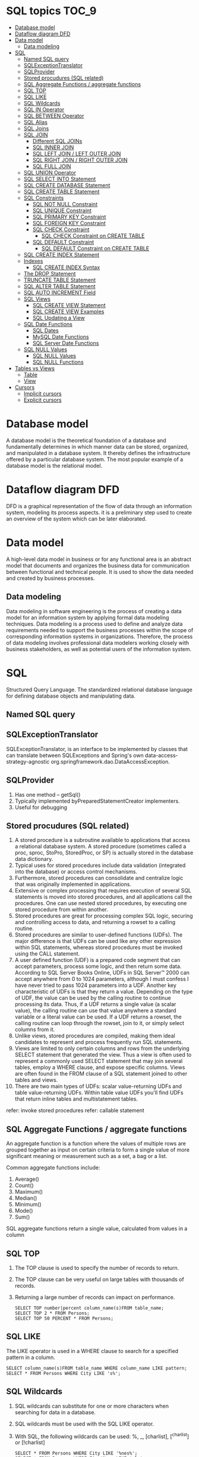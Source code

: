 * SQL topics                                                          :TOC_9:
- [[#database-model][Database model]]
- [[#dataflow-diagram-dfd][Dataflow diagram DFD]]
- [[#data-model][Data model]]
  - [[#data-modeling][Data modeling]]
- [[#sql][SQL]]
  - [[#named-sql-query][Named SQL query]]
  - [[#sqlexceptiontranslator][SQLExceptionTranslator]]
  - [[#sqlprovider][SQLProvider]]
  - [[#stored-procudures-sql-related][Stored procudures (SQL related)]]
  - [[#sql-aggregate-functions--aggregate-functions][SQL Aggregate Functions / aggregate functions]]
  - [[#sql-top][SQL TOP]]
  - [[#sql-like][SQL LIKE]]
  - [[#sql-wildcards][SQL Wildcards]]
  - [[#sql-in-operator][SQL IN Operator]]
  - [[#sql-between-operator][SQL BETWEEN Operator]]
  - [[#sql-alias][SQL Alias]]
  - [[#sql-joins][SQL Joins]]
  - [[#sql-join][SQL JOIN]]
    - [[#different-sql-joins][Different SQL JOINs]]
    - [[#sql-inner-join][SQL INNER JOIN]]
    - [[#sql-left-join--left-outer-join][SQL LEFT JOIN / LEFT OUTER JOIN]]
    - [[#sql-right-join--right-outer-join][SQL RIGHT JOIN / RIGHT OUTER JOIN]]
    - [[#sql-full-join][SQL FULL JOIN]]
  - [[#sql-union-operator][SQL UNION Operator]]
  - [[#sql-select-into-statement][SQL SELECT INTO Statement]]
  - [[#sql-create-database-statement][SQL CREATE DATABASE Statement]]
  - [[#sql-create-table-statement][SQL CREATE TABLE Statement]]
  - [[#sql-constraints][SQL Constraints]]
    - [[#sql-not-null-constraint][SQL NOT NULL Constraint]]
    - [[#sql-unique-constraint][SQL UNIQUE Constraint]]
    - [[#sql-primary-key-constraint][SQL PRIMARY KEY Constraint]]
    - [[#sql-foreign-key-constraint][SQL FOREIGN KEY Constraint]]
    - [[#sql-check-constraint][SQL CHECK Constraint]]
      - [[#sql-check-constraint-on-create-table][SQL CHECK Constraint on CREATE TABLE]]
    - [[#sql-default-constraint][SQL DEFAULT Constraint]]
      - [[#sql-default-constraint-on-create-table][SQL DEFAULT Constraint on CREATE TABLE]]
  - [[#sql-create-index-statement][SQL CREATE INDEX Statement]]
  - [[#indexes][Indexes]]
    - [[#sql-create-index-syntax][SQL CREATE INDEX Syntax]]
  - [[#the-drop-statement][The DROP Statement]]
  - [[#truncate-table-statement][TRUNCATE TABLE Statement]]
  - [[#sql-alter-table-statement][SQL ALTER TABLE Statement]]
  - [[#sql-auto-increment-field][SQL AUTO INCREMENT Field]]
  - [[#sql-views][SQL Views]]
    - [[#sql-create-view-statement][SQL CREATE VIEW Statement]]
    - [[#sql-create-view-examples][SQL CREATE VIEW Examples]]
    - [[#sql-updating-a-view][SQL Updating a View]]
  - [[#sql-date-functions][SQL Date Functions]]
    - [[#sql-dates][SQL Dates]]
    - [[#mysql-date-functions][MySQL Date Functions]]
    - [[#sql-server-date-functions][SQL Server Date Functions]]
  - [[#sql-null-values][SQL NULL Values]]
    - [[#sql-null-values-1][SQL NULL Values]]
    - [[#sql-null-functions][SQL NULL Functions]]
- [[#tables-vs-views][Tables vs Views]]
    - [[#table][Table]]
    - [[#view][View]]
- [[#cursors][Cursors]]
  - [[#implicit-cursors][Implicit cursors]]
  - [[#explicit-cursors][Explicit cursors]]

* Database model

A database model is the theoretical foundation of a database and fundamentally determines in which manner data can be
stored, organized, and manipulated in a database system. It thereby defines the infrastructure offered by a particular
database system. The most popular example of a database model is the relational model.

* Dataflow diagram DFD

DFD is a graphical representation of the flow of data through an information system, modeling its process aspects. it is a preliminary step used to create an overview of the system which can be later elaborated.

* Data model

A high-level data model in business or for any functional area is an abstract model that documents and organizes the business data for communication between functional and technical people. It is used to show the data needed and created by business processes.

** Data modeling

Data modeling in software engineering is the process of creating a data model for an information system by applying
formal data modeling techniques. Data modeling is a process used to define and analyze data requirements needed to
support the business processes within the scope of corresponding information systems in organizations. Therefore, the
process of data modeling involves professional data modelers working closely with business stakeholders, as well as
potential users of the information system.

* SQL
Structured Query Language. The standardized relational database language for defining database objects and
manipulating data.

** Named SQL query

** SQLExceptionTranslator

SQLExceptionTranslator, is an interface to be implemented by classes that can translate between SQLExceptions and Spring's own data-access-strategy-agnostic org.springframework.dao.DataAccessException.

** SQLProvider

1. Has one method – getSql()
1. Typically implemented byPreparedStatementCreator implementers.
1. Useful for debugging

** Stored procudures (SQL related)

1. A stored procedure is a subroutine available to applications that access a relational database system. A stored procedure (sometimes called a proc, sproc, StoPro, StoredProc, or SP) is actually stored in the database data dictionary.
1. Typical uses for stored procedures include data validation (integrated into the database) or access control mechanisms.
1. Furthermore, stored procedures can consolidate and centralize logic that was originally implemented in applications.
1. Extensive or complex processing that requires execution of several SQL statements is moved into stored procedures, and all applications call the procedures. One can use nested stored procedures, by executing one stored procedure from within another.
1. Stored procedures are great for processing complex SQL logic, securing and controlling access to data, and returning a rowset to a calling routine.
1. Stored procedures are similar to user-defined functions (UDFs). The major difference is that UDFs can be used like any other expression within SQL statements, whereas stored procedures must be invoked using the CALL statement.
1. A user defined function (UDF) is a prepared code segment that can accept parameters, process some logic, and then return some data. According to SQL Server Books Online, UDFs in SQL Server™ 2000 can accept anywhere from 0 to 1024 parameters, although I must confess I have never tried to pass 1024 parameters into a UDF. Another key characteristic of UDFs is that they return a value. Depending on the type of UDF, the value can be used by the calling routine to continue processing its data. Thus, if a UDF returns a single value (a scalar value), the calling routine can use that value anywhere a standard variable or a literal value can be used. If a UDF returns a rowset, the calling routine can loop through the rowset, join to it, or simply select columns from it.
1. Unlike views, stored procedures are compiled, making them ideal candidates to represent and process frequently run SQL statements.
1. Views are limited to only certain columns and rows from the underlying SELECT statement that generated the view. Thus a view is often used to represent a commonly used SELECT statement that may join several tables, employ a WHERE clause, and expose specific columns. Views are often found in the FROM clause of a SQL statement joined to other tables and views.
1. There are two main types of UDFs: scalar value-returning UDFs and table value-returning UDFs. Within table value UDFs you'll find UDFs that return inline tables and multistatement tables.
refer: invoke stored procedures
refer: callable statement

** SQL Aggregate Functions / aggregate functions

An aggregate function is a function where the values of multiple rows are grouped together as input on certain criteria to form a single value of more significant meaning or measurement such as a set, a bag or a list.

Common aggregate functions include:
1. Average()
1. Count()
1. Maximum()
1. Median()
1. Minimum()
1. Mode()
1. Sum()

SQL aggregate functions return a single value, calculated from values in a column

** SQL TOP

1. The TOP clause is used to specify the number of records to return.
1. The TOP clause can be very useful on large tables with thousands of records.
1. Returning a large number of records can impact on performance.

   #+begin_src 
   SELECT TOP number|percent column_name(s)FROM table_name;
   SELECT TOP 2 * FROM Persons;
   SELECT TOP 50 PERCENT * FROM Persons;
   #+end_src

** SQL LIKE

The LIKE operator is used in a WHERE clause to search for a specified pattern in a column.
#+begin_src 
SELECT column_name(s)FROM table_name WHERE column_name LIKE pattern;
SELECT * FROM Persons WHERE City LIKE 's%';
#+end_src

** SQL Wildcards

1. SQL wildcards can substitute for one or more characters when searching for data in a database.
1. SQL wildcards must be used with the SQL LIKE operator.
1. With SQL, the following wildcards can be used: %, _, [charlist], [^charlist] or [!charlist]
   #+begin_src 
   SELECT * FROM Persons WHERE City LIKE '%nes%';
   SELECT * FROM Persons WHERE FirstName LIKE '_la';
   SELECT * FROM Persons WHERE LastName LIKE 'S_end_on';
   #+end_src

** SQL IN Operator

The IN operator allows you to specify multiple values in a WHERE clause.
#+begin_src 
SELECT column_name(s) FROM table_name WHERE
column_name IN (value1,value2,...);

SELECT * FROM Persons WHERE LastName IN ('Hansen','Pettersen');
#+end_src

** SQL BETWEEN Operator

1. The BETWEEN operator is used in a WHERE clause to select a range of data between two values.
1. The BETWEEN operator selects a range of data between two values. The values can be numbers, text, or dates.
   #+begin_src 
   SELECT column_name(s) FROM table_name WHERE
   column_name BETWEEN value1 AND value2;

   SELECT * FROM Persons WHERE
   LastName BETWEEN 'Hansen' AND 'Pettersen';
   #+end_src

** SQL Alias

With SQL, an alias name can be given to a table or to a column.
You can give a table or a column another name by using an alias. This can be a good thing to do if you have very long or complex table names or column names.
SQL Alias Syntax for Tables:

~SELECT column_name(s) FROM table_name AS alias_name;~

SQL Alias Syntax for Columns:
#+begin_src 
SELECT column_name AS alias_name FROM table_name;

SELECT po.OrderID, p.LastName, p.FirstName
FROM
Persons AS p, Product_Orders AS po
WHERE p.LastName='Hansen' AND p.FirstName='Ola';
#+end_src

** SQL Joins

SQL joins are used to query data from two or more tables, based on a relationship between certain columns in these tables.

** SQL JOIN

1. The JOIN keyword is used in an SQL statement to query data from two or more tables, based on a relationship between certain columns in these tables.
1. Tables in a database are often related to each other with keys.
1. A primary key is a column (or a combination of columns) with a unique value for each row. Each primary key value must be unique within the table. The purpose is to bind data together, across tables, without repeating all of the data in every table.

*** Different SQL JOINs

Before we continue with examples, we will list the types of JOIN you can use, and the differences between them.
1. JOIN: Return rows when there is at least one match in both tables
1. LEFT JOIN: Return all rows from the left table, even if there are no matches in the right table
1. RIGHT JOIN: Return all rows from the right table, even if there are no matches in the left table
1. FULL JOIN: Return rows when there is a match in one of the tables

*** SQL INNER JOIN

The INNER JOIN keyword return rows when there is at least one match in both tables.
#+begin_src 
SELECT column_name(s) FROM table_name1
INNER JOIN table_name2
ON table_name1.column_name=table_name2.column_name.
#+end_src

INNER JOIN is the same as JOIN.

#+begin_src 
SELECT
Persons.LastName, Persons.FirstName, Orders.OrderNo
FROM Persons
INNER JOIN Orders
ON Persons.P_Id=Orders.P_Id
ORDER BY Persons.LastName;
#+end_src
The INNER JOIN keyword return rows when there is at least one match in both tables. If there are rows in "Persons" that do not have matches in "Orders", those rows will NOT be listed.

*** SQL LEFT JOIN / LEFT OUTER JOIN

The LEFT JOIN keyword returns all rows from the left table (table_name1), even if there are no matches in the right table (table_name2).
#+begin_src 
SELECT column_name(s)
FROM table_name1
LEFT JOIN table_name2
ON table_name1.column_name=table_name2.column_name;

SELECT Persons.LastName, Persons.FirstName, Orders.OrderNo
FROM Persons
LEFT JOIN Orders
ON Persons.P_Id=Orders.P_Id
ORDER BY Persons.LastName;
#+end_src
The LEFT JOIN keyword returns all the rows from the left table (Persons), even if there are no matches in the right table (Orders).

*** SQL RIGHT JOIN / RIGHT OUTER JOIN

The RIGHT JOIN keyword returns all the rows from the right table (table_name2), even if there are no matches in the left table (table_name1).
#+begin_src 
SELECT column_name(s)
FROM table_name1
RIGHT JOIN table_name2
ON table_name1.column_name=table_name2.column_name;

SELECT Persons.LastName, Persons.FirstName, Orders.OrderNo
FROM Persons
RIGHT JOIN Orders
ON Persons.P_Id=Orders.P_Id
ORDER BY Persons.LastName;
#+end_src
The RIGHT JOIN keyword returns all the rows from the right table (Orders), even if there are no matches in the left table (Persons).

*** SQL FULL JOIN

The FULL JOIN keyword return rows when there is a match in one of the tables.
#+begin_src 
SELECT column_name(s)
FROM table_name1
FULL JOIN table_name2
ON table_name1.column_name=table_name2.column_name;

SELECT Persons.LastName, Persons.FirstName, Orders.OrderNo
FROM Persons
FULL JOIN Orders
ON Persons.P_Id=Orders.P_Id
ORDER BY Persons.LastName;
#+end_src
The FULL JOIN keyword returns all the rows from the left table (Persons), and all the rows from the right table (Orders). If there are rows in "Persons" that do not have matches in "Orders", or if there are rows in "Orders" that do not have matches in "Persons", those rows will be listed as well.

** SQL UNION Operator

1. The SQL UNION operator combines two or more SELECT statements.
1. The UNION operator is used to combine the result-set of two or more SELECT statements.
1. Notice that each SELECT statement within the UNION must have the same number of columns. The columns must also have similar data types. Also, the columns in each SELECT statement must be in the same order.
#+begin_src 
SELECT column_name(s) FROM table_name1
UNION
SELECT column_name(s) FROM table_name2;
SELECT column_name(s) FROM table_name1
UNION ALL
SELECT column_name(s) FROM table_name2;
SELECT E_Name FROM Employees_Norway
UNION
SELECT E_Name FROM Employees_USA;
#+end_src

** SQL SELECT INTO Statement

1. The SQL SELECT INTO statement can be used to create backup copies of tables.
1. The SELECT INTO statement selects data from one table and inserts it into a different table.
1. The SELECT INTO statement is most often used to create backup copies of tables.
1. We can select all columns into the new table:
   #+begin_src 
   SELECT *
   INTO new_table_name [IN externaldatabase]
   FROM old_tablename;
   #+end_src
1. Or we can select only the columns we want into the new table:
   #+begin_src 
   SELECT column_name(s)
   INTO new_table_name [IN externaldatabase]
   FROM old_tablename;
   SELECT * INTO Persons_Backup FROM Persons;
   #+end_src

** SQL CREATE DATABASE Statement

The CREATE DATABASE statement is used to create a database.
~CREATE DATABASE database_name~

** SQL CREATE TABLE Statement

The CREATE TABLE statement is used to create a table in a database.

** SQL Constraints

1. Constraints are used to limit the type of data that can go into a table.
1. Constraints can be specified when a table is created (with the CREATE TABLE statement) or after the table is created (with the ALTER TABLE statement).
1. We will focus on the following constraints:
   1. NOT NULL
   1. UNIQUE
   1. PRIMARY KEY
   1. FOREIGN KEY
   1. CHECK
   1. DEFAULT
   1. SQL NOT NULL Constraint
1. By default, a table column can hold NULL values.

*** SQL NOT NULL Constraint

1. The NOT NULL constraint enforces a column to NOT accept NULL values.
1. The NOT NULL constraint enforces a field to always contain a value. This means that you cannot insert a new record, or update a record without adding a value to this field.
1. The following SQL enforces the "P_Id" column and the "LastName" column to not accept NULL values:
   #+begin_src 
   CREATE TABLE Persons
   (
   P_Id int NOT NULL,
   LastName varchar(255) NOT NULL,
   FirstName varchar(255),
   Address varchar(255),
   City varchar(255)
   )
   #+end_src

*** SQL UNIQUE Constraint

1. The UNIQUE constraint uniquely identifies each record in a database table.
1. The UNIQUE and PRIMARY KEY constraints both provide a guarantee for uniqueness for a column or set of columns.
1. A PRIMARY KEY constraint automatically has a UNIQUE constraint defined on it.
1. Note that you can have many UNIQUE constraints per table, but only one PRIMARY KEY constraint per table.

*** SQL PRIMARY KEY Constraint

1. The PRIMARY KEY constraint uniquely identifies each record in a database table.
1. Primary keys must contain unique values.
1. A primary key column cannot contain NULL values.
1. Each table should have a primary key, and each table can have only ONE primary key.

*** SQL FOREIGN KEY Constraint

A FOREIGN KEY in one table points to a PRIMARY KEY in another table.

*** SQL CHECK Constraint

1. The CHECK constraint is used to limit the value range that can be placed in a column.
1. If you define a CHECK constraint on a single column it allows only certain values for this column.
1. If you define a CHECK constraint on a table it can limit the values in certain columns based on values in other columns in the row.

**** SQL CHECK Constraint on CREATE TABLE

     The following SQL creates a CHECK constraint on the "P_Id" column when the "Persons" table is created. The CHECK constraint specifies that the column "P_Id" must only include integers greater than 0.
     #+begin_src 
     CREATE TABLE Persons
     (
     P_Id int NOT NULL,
     LastName varchar(255) NOT NULL,
     FirstName varchar(255),
     Address varchar(255),
     City varchar(255),
     CHECK (P_Id>0)
     )
     #+end_src

*** SQL DEFAULT Constraint

1. The DEFAULT constraint is used to insert a default value into a column.
1. The default value will be added to all new records, if no other value is specified.

**** SQL DEFAULT Constraint on CREATE TABLE

     The following SQL creates a DEFAULT constraint on the "City" column when the "Persons" table is created:
     
     My SQL / SQL Server / Oracle / MS Access:
     
     #+begin_src 
     CREATE TABLE Persons
     (
     P_Id int NOT NULL,
     LastName varchar(255) NOT NULL,
     FirstName varchar(255),
     Address varchar(255),
     City varchar(255) DEFAULT 'Sandnes'
     )
     #+end_src

** SQL CREATE INDEX Statement

1. The CREATE INDEX statement is used to create indexes in tables.
1. Indexes allow the database application to find data fast; without reading the whole table.

** Indexes

An index can be created in a table to find data more quickly and efficiently.
The users cannot see the indexes, they are just used to speed up searches/queries.
Note: Updating a table with indexes takes more time than updating a table without (because the indexes also need an update). So you should only create indexes on columns (and tables) that will be frequently searched against.

*** SQL CREATE INDEX Syntax

Creates an index on a table. Duplicate values are allowed:

#+begin_src 
CREATE INDEX index_name ON table_name (column_name)

SQL DROP INDEX, DROP TABLE, and DROP DATABASE
#+end_src

Indexes, tables, and databases can easily be deleted/removed with the DROP statement.

** The DROP Statement

The DROP INDEX statement is used to delete an index in a table.

#+begin_src 
DROP TABLE table_name
#+end_src

** TRUNCATE TABLE Statement

1. What if we only want to delete the data inside the table, and not the table itself?
1. Then, use the TRUNCATE TABLE statement:

#+begin_src 
TRUNCATE TABLE table_name
#+end_src

** SQL ALTER TABLE Statement

The ALTER TABLE statement is used to add, delete, or modify columns in an existing table.
#+begin_src 
ALTER TABLE table_name ADD column_name datatype;
ALTER TABLE table_name DROP COLUMN column_name;
ALTER TABLE table_name ALTER COLUMN column_name datatype;
#+end_src

** SQL AUTO INCREMENT Field

1. Auto-increment allows a unique number to be generated when a new record is inserted into a table.
1. Very often we would like the value of the primary key field to be created automatically every time a new record is inserted.

** SQL Views

A view is a virtual table.
This chapter shows how to create, update, and delete a view.

*** SQL CREATE VIEW Statement

1. In SQL, a view is a virtual table based on the result-set of an SQL statement.
1. A view contains rows and columns, just like a real table. The fields in a view are fields from one or more real tables in the database.
1. You can add SQL functions, WHERE, and JOIN statements to a view and present the data as if the data were coming from one single table.
   #+begin_src 
   SQL CREATE VIEW Syntax
   CREATE VIEW view_name AS
   SELECT column_name(s)
   FROM table_name
   WHERE condition
   #+end_src
1. Note: A view always shows up-to-date data! The database engine recreates the data, using the view's SQL statement, every time a user queries a view.

*** SQL CREATE VIEW Examples

1. If you have the Northwind database you can see that it has several views installed by default.
1. The view "Current Product List" lists all active products (products that are not discontinued) from the "Products" table. The view is created with the following SQL:
   #+begin_src 
   CREATE VIEW [Current Product List] AS
   SELECT ProductID,ProductName FROM Products WHERE Discontinued=No;
   #+end_src

*** SQL Updating a View

You can update a view by using the following syntax:
#+begin_src 
SQL CREATE OR REPLACE VIEW Syntax:
CREATE OR REPLACE VIEW view_name AS
SELECT column_name(s)
FROM table_name
WHERE condition;
#+end_src
Now we want to add the "Category" column to the "Current Product List" view. We will update the view with the following SQL:
#+begin_src 
CREATE VIEW [Current Product List] AS
SELECT ProductID,ProductName,Category
FROM Products WHERE Discontinued=No;
#+end_src

** SQL Date Functions

*** SQL Dates

1. The most difficult part when working with dates is to be sure that the format of the date you are trying to insert, matches the format of the date column in the database.
1. As long as your data contains only the date portion, your queries will work as expected. However, if a time portion is involved, it gets complicated.
1. Before talking about the complications of querying for dates, we will look at the most important built-in functions for working with dates.

*** MySQL Date Functions

The following table lists the most important built-in date functions in MySQL:

| Function      | Description                                              |
| NOW()         | Returns the current date and time                        |
| CURDATE()     | Returns the current date                                 |
| CURTIME()     | Returns the current time                                 |
| DATE()        | Extracts the date part of a date or date/time expression |
| EXTRACT()     | Returns a single part of a date/time                     |
| DATE_ADD()    | Adds a specified time interval to a date                 |
| DATE_SUB()    | Subtracts a specified time interval from a date          |
| DATEDIFF()    | Returns the number of days between two dates             |
| DATE_FORMAT() | Displays date/time data in different formats             |

*** SQL Server Date Functions

The following table lists the most important built-in date functions in SQL Server:
| GETDATE()  | Returns the current date and time                       |
| DATEPART() | Returns a single part of a date/time                    |
| DATEADD()  | Adds or subtracts a specified time interval from a date |
| DATEDIFF() | Returns the time between two dates                      |
| CONVERT()  | Displays date/time data in different formats            |

** SQL NULL Values

1. IS NULL and IS NOT NULL
1. NULL values represent missing unknown data.
1. By default, a table column can hold NULL values.

*** SQL NULL Values

1. If a column in a table is optional, we can insert a new record or update an existing record without adding a value to this column. This means that the field will be saved with a NULL value.
1. NULL values are treated differently from other values.
1. NULL is used as a placeholder for unknown or inapplicable values.

*** SQL NULL Functions

SQL ISNULL(), NVL(), IFNULL() and COALESCE() Functions

SQL Server / MS Access

#+begin_src 
SELECT ProductName,UnitPrice*(UnitsInStock+ISNULL(UnitsOnOrder,0))
FROM Products
#+end_src

Oracle: Oracle does not have an ISNULL() function. However, we can use the NVL() function to achieve the same result:

#+begin_src 
SELECT ProductName,UnitPrice*(UnitsInStock+NVL(UnitsOnOrder,0))
FROM Products
#+end_src

* Tables vs Views

*** Table

    Storage Unit Contain Rows and Columns. RDBMS is composed of tables that contain related data. table is stored in the database. Tables have physical existence.

*** View

    Logical Subset of Tables. View is an Database Object we can use DML it affects the base table and view. We can create a object for that table. View is a virtual table which do not have any physical existence.

1. This is one type of relation which is not a part of the physical database.
2. It has no direct or physical relation with the database.
3. Views can be used to provide security mechanism.
4. Modification through a view (e.g. insert, update, delete) generally not permitted

A VIEW is only a mirror image of table which is used at places where large access to a table is required.
Views cannot be updated,deleted and modified but we could select data from views easily.

Base Relation:

1. A base relation is a relation that is not a derived relation.
2. While it can manipulate the conceptual or physical relations stored in the data.
3. It does not provide security.
4. Modification may be done with a base relation.

We can assign the view, a name & relate it the query expression as “Create View as”

Let EMPLOYEE be the relation. We create the table EMPLOYEE as follows:-
#+begin_src 
Create table EMPLOYEE
(Emp_No integer of null,
Name char (20),
Skill chars (20),
Sal_Rate decimal (10, 2),
DOB date,
Address char (100),)
#+end_src

For a very personal or confidential matter, every user is not permitted to see the Sal_Rate of an EMPLOYEE. For such
users, DBA can create a view, for example, EMP_VIEW defined as:-
#+begin_src 
Create view EMP_VIEW as
(Select Emp_No, Name, Skill, DOB, Address
         From EMPLOYEE)
#+end_src

View :

1. Views are created from one or more than one table by joins, with selected columns.
2. Views acts as a layer between user and table.
3. Views are created to hide some columns from the user for security reasons, and to hide information exist in the column.
4. Views reduces the effort for writing queries to access specific columns every time.
5. Reports can be created on views.
6. View doesn't contain any data.

For data hiding to users from the data table we use views. Views stores only a particular query.Whenever we call that view it executes that query only. It does not store any data.We can also get some attributes of a table as view.
View is different perspective to see output from a table.
View data can not take part in Manipulation.
We can update or delete view.
View is nothing but a query file which stores the Sql Query, which is similar to the query file in Foxpro. When executed the query returns the rows from the tables specified in the query which satisfies the conditions (to a dynamic virtual table which has the column names specified in the query). That is why each an every time the view displays different result set depending on the data in the table.
View is a subset of data derived from table.
Update of data in table we can see in in view but update in view can not see in table.
Views are associated with tables.
We can create a view with base table and can able to execute DML(insert , delete,update and select ) statements if we update view then the base table get updated....

#+begin_src 
CREATE TABLE a( id int,name CHAR(20));
SELECT * FROM a;
INSERT INTO a VALUES(50,'e');
CREATE VIEW a1 AS SELECT * FROM a
SELECT * FROM a1;
INSERT INTO a1 VALUES(200,'ase');
DELETE FROM a1 WHERE id=100;
UPDATE a1
SET name='xyz'
WHERE id=10;
#+end_src

* Cursors

A cursor is a temporary work area created in the system memory when a SQL statement is executed. A cursor contains
information on a select statement and the rows of data accessed by it. This temporary work area is used to store the data
retrieved from the database, and manipulate this data. A cursor can hold more than one row, but can process only one
row at a time. The set of rows the cursor holds is called the active set.
There are two types of cursors in PL/SQL:

** Implicit cursors

These are created by default when DML statements like, INSERT, UPDATE, and DELETE statements are executed. They are also created when a SELECT statement that returns just one row is executed.

** Explicit cursors

They must be created when you are executing a SELECT statement that returns more than one row. Even though the cursor stores multiple records, only one record can be processed at a time, which is called as current row. When you fetch a row the current row position moves to next row.

Both implicit and explicit cursors have the same functionality, but they differ in the way they are accessed.
